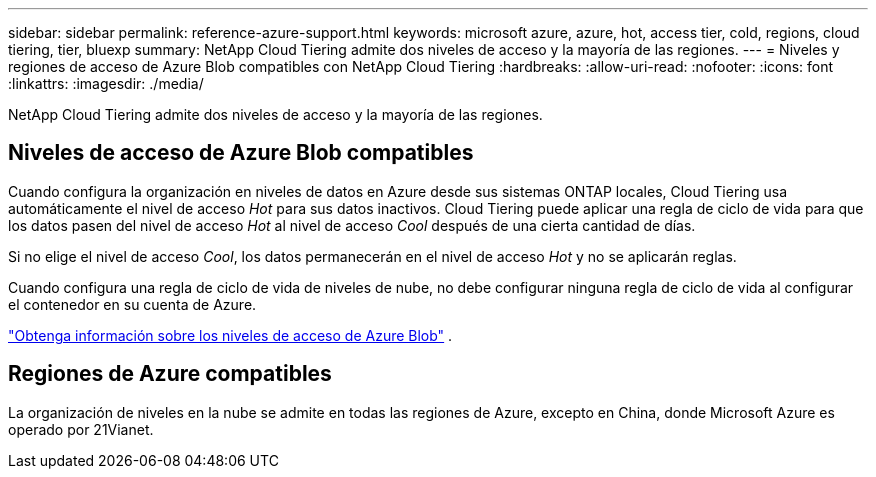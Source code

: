 ---
sidebar: sidebar 
permalink: reference-azure-support.html 
keywords: microsoft azure, azure, hot, access tier, cold, regions, cloud tiering, tier, bluexp 
summary: NetApp Cloud Tiering admite dos niveles de acceso y la mayoría de las regiones. 
---
= Niveles y regiones de acceso de Azure Blob compatibles con NetApp Cloud Tiering
:hardbreaks:
:allow-uri-read: 
:nofooter: 
:icons: font
:linkattrs: 
:imagesdir: ./media/


[role="lead"]
NetApp Cloud Tiering admite dos niveles de acceso y la mayoría de las regiones.



== Niveles de acceso de Azure Blob compatibles

Cuando configura la organización en niveles de datos en Azure desde sus sistemas ONTAP locales, Cloud Tiering usa automáticamente el nivel de acceso _Hot_ para sus datos inactivos.  Cloud Tiering puede aplicar una regla de ciclo de vida para que los datos pasen del nivel de acceso _Hot_ al nivel de acceso _Cool_ después de una cierta cantidad de días.

Si no elige el nivel de acceso _Cool_, los datos permanecerán en el nivel de acceso _Hot_ y no se aplicarán reglas.

Cuando configura una regla de ciclo de vida de niveles de nube, no debe configurar ninguna regla de ciclo de vida al configurar el contenedor en su cuenta de Azure.

https://docs.microsoft.com/en-us/azure/storage/blobs/access-tiers-overview["Obtenga información sobre los niveles de acceso de Azure Blob"^] .



== Regiones de Azure compatibles

La organización de niveles en la nube se admite en todas las regiones de Azure, excepto en China, donde Microsoft Azure es operado por 21Vianet.

